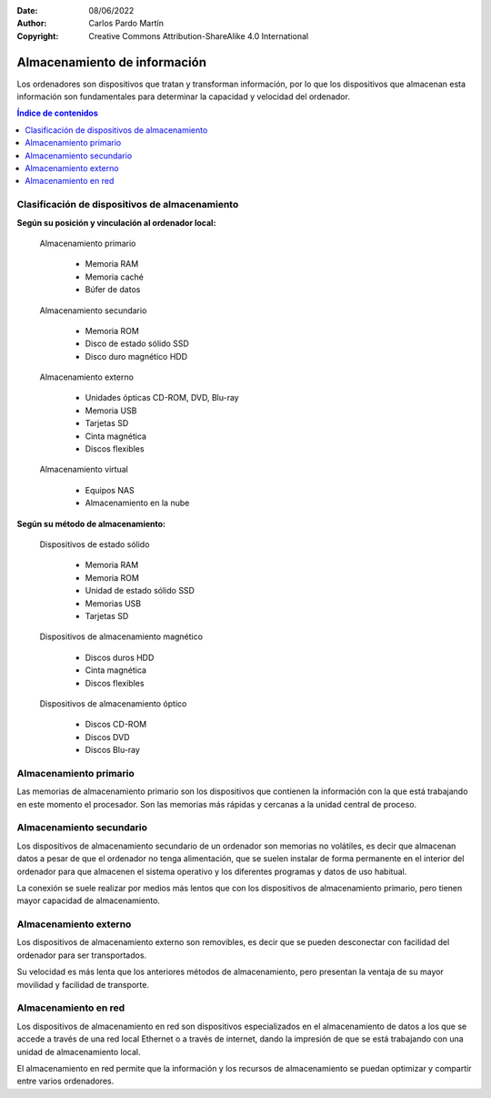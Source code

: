 ﻿:Date: 08/06/2022
:Author: Carlos Pardo Martín
:Copyright: Creative Commons Attribution-ShareAlike 4.0 International


.. informatica-hardware-almacenamiento:

Almacenamiento de información
=============================
Los ordenadores son dispositivos que tratan y transforman información,
por lo que los dispositivos que almacenan esta información son
fundamentales para determinar la capacidad y velocidad del ordenador.

.. contents:: Índice de contenidos
   :local:
   :depth: 2


Clasificación de dispositivos de almacenamiento
-----------------------------------------------

**Según su posición y vinculación al ordenador local:**

   Almacenamiento primario
   
     * Memoria RAM
     * Memoria caché
     * Búfer de datos
   
   Almacenamiento secundario
   
     * Memoria ROM
     * Disco de estado sólido SSD
     * Disco duro magnético HDD
   
   Almacenamiento externo
   
     * Unidades ópticas CD-ROM, DVD, Blu-ray
     * Memoria USB
     * Tarjetas SD
     * Cinta magnética
     * Discos flexibles
   
   Almacenamiento virtual
   
     * Equipos NAS
     * Almacenamiento en la nube
     

**Según su método de almacenamiento:**

   Dispositivos de estado sólido
     
     * Memoria RAM
     * Memoria ROM
     * Unidad de estado sólido SSD
     * Memorias USB
     * Tarjetas SD
   
   Dispositivos de almacenamiento magnético
     
     * Discos duros HDD
     * Cinta magnética
     * Discos flexibles
   
   Dispositivos de almacenamiento óptico
     
     * Discos CD-ROM
     * Discos DVD
     * Discos Blu-ray
   
   
   
Almacenamiento primario
-----------------------
Las memorias de almacenamiento primario son los dispositivos que contienen
la información con la que está trabajando en este momento el procesador.
Son las memorias más rápidas y cercanas a la unidad central de proceso.

.. glossary::

   Memoria RAM
      La `memoria RAM
      <https://es.wikipedia.org/wiki/Memoria_de_acceso_aleatorio>`__
      o memoria de acceso aleatorio es una memoria de almacenamiento
      temporal para los programas y datos que maneja la CPU.

      La memoria RAM debe ser muy rápida para no ralentizar la velocidad
      de la unidad central de proceso (CPU). Una memoria RAM actual puede
      transferir 21Gbytes por segundo.

      También debe tener suficiente tamaño para contener todos los
      programas, apps y datos que se estén ejecutando de forma simultanea
      en el ordenador.
      En 2022, un smartphone medio suele tener de 4 a 8 Gbytes de
      RAM y un ordenador personal de 8 a 16 Gbytes de RAM.

      .. figure:: informatica/_images/informatica-ram-ddr4.jpg
         :align: center
         :width: 340px

         Módulo de memoria RAM DDR4

         `Smial <https://commons.wikimedia.org/wiki/File:DDR4_DIMM_4GB_-2133_IMGP5813_smial_wp.jpg>`__,
         `GNU Free Documentation License <https://commons.wikimedia.org/wiki/Commons:GNU_Free_Documentation_License,_version_1.2>`__,
         via Wikimedia Commons.

      Como desventaja, es una memoria que pierde sus datos cuando se
      apaga la alimentación del ordenador y suele ser mucho más cara que
      las memorias de almacenamiento secundario,
      5€/Gbyte de una memoria RAM frente a 0,02€/Gbyte de un disco
      duro de 4Tbytes en 2022.


   Memoria caché
      La `memoria caché
      <https://es.wikipedia.org/wiki/Cach%C3%A9_(inform%C3%A1tica)>`__
      es un tipo de memoria rápida que almacena temporalmente los
      contenidos leídos de la memoria RAM para que las posteriores
      peticiones de lectura se puedan atender con mayor rapidez.

      Funciona de manera semejante a la memoria principal, pero es de
      menor tamaño y de acceso más rápido. Surgió cuando la memoria RAM
      ya no fue capaz de trabajar a la misma velocidad del procesador
      y sirve para que el microprocesador reduzca el tiempo de acceso
      a datos ubicados en la memoria RAM que se utilizan con más
      frecuencia.

      Hoy en día la memoria caché de la RAM suele estar integrada dentro
      del propio procesador y suele tener un tamaño de varios megabytes.


Almacenamiento secundario
-------------------------
Los dispositivos de almacenamiento secundario de un ordenador son
memorias no volátiles, es decir que almacenan datos a pesar de que el
ordenador no tenga alimentación, que se suelen instalar de forma
permanente en el interior del ordenador para que almacenen el sistema
operativo y los diferentes programas y datos de uso habitual.

La conexión se suele realizar por medios más lentos que con los 
dispositivos de almacenamiento primario, pero tienen mayor capacidad 
de almacenamiento.


.. glossary::

   Memoria ROM
      La `memoria ROM
      <https://es.wikipedia.org/wiki/Imagen_ROM>`__
      o memoria de solo lectura es una memoria de almacenamiento
      permanente de programas del ordenador.
      Es donde se almacena el denominado
      `Firmware <https://es.wikipedia.org/wiki/Firmware>`__,
      programas de solo lectura que manejan un dispositivo.

      Las memorias ROM que se utilizan hoy en día no son de solo lectura,
      suelen estar basadas en tecnología Flash y se pueden reescribir,
      aunque esto se realiza con muy poca frecuencia.
      Por esta razón esta memoria hoy en día también se denomina
      memoria Flash.

      Las memorias ROM o Flash suelen ser más lentas, más sencillas y de
      menor capacidad que las memorias SSD, aunque ambas estén basadas
      internamente en la misma tecnología.

      Ejemplos de ROM son la memoria del BIOS (Sistema Básico de Entrada
      Salida) de un ordenador personal, o el programa interno de
      dispositivos como un router, un mando a distancia, etc.

      .. figure:: informatica/_images/informatica-rom-bios.jpg
         :align: center
         :width: 340px

         Memoria ROM Phoenix BIOS de una placa base de ordenador personal.

         `© Raimond Spekking <https://commons.wikimedia.org/wiki/File:Elitegroup_755-A2_-_Phoenix_Bios_D686-6679.jpg>`__,
         `CC BY-SA 4.0 <https://creativecommons.org/licenses/by-sa/4.0/>`__,
         via Wikimedia Commons.


   Unidad de disco duro (HDD)
      La `unidad de disco duro
      <https://es.wikipedia.org/wiki/Unidad_de_disco_duro>`__
      es un tipo de memoria secundaria basada en un disco giratorio
      impregnado con una sustancia magnética que permite almacenar
      información de forma permanente.

      Los discos duros son los encargados de almacenar los programas
      y los datos para que se mantengan mientras el ordenador está apagado.

      Cuando un usuario de ordenador quiere utilizar un programa o
      visualizar un archivo de datos, la información se lee desde
      el disco duro y pasa a escribirse en la memoria RAM para que
      la CPU pueda trabajar con ellos.

      Los discos duros llevan muchos años en el mercado (desde 1956)
      por lo que se basan en tecnologías asentadas y muy optimizadas.
      A pesar de ello van sustituyéndose poco a poco por los SSD por
      las múltiples ventajas que presentan.

      .. figure:: informatica/_images/informatica-hdd.jpg
         :align: center
         :width: 340px

         Unidad de disco duro (HDD) con conexión SATA, vista desde abajo.

         `Dmitry Makeev <https://commons.wikimedia.org/wiki/File:3.5%22_-_hard_disks.jpg>`__,
         `CC BY-SA 4.0 <https://creativecommons.org/licenses/by-sa/4.0/deed.en>`__,
         via Wikimedia Commons.


   Unidad de estado sólido (SSD)
      La `unidad de estado sólido
      <https://es.wikipedia.org/wiki/Unidad_de_estado_s%C3%B3lido>`__
      es un tipo de memoria secundaria basado en chips de tecnología Flash
      que almacenan información de forma permanente.

      Son más modernos en el mercado que los discos duros (desde 2009)
      y tienen menos capacidad a igualdad de precio, pero van mejorando
      rápidamente con los años y están sustituyendo poco a poco a
      los discos duros tradicionales.

      .. figure:: informatica/_images/informatica-ssd-pcie.jpg
         :align: center
         :width: 340px

         Unidad de almacenamiento de estado sólido (SSD) con conexión
         PCI Express.

         `D-Kuru <https://commons.wikimedia.org/wiki/File:Samsung_980_PRO_PCIe_4.0_NVMe_SSD_1TB-top_PNr%C2%B00915.jpg>`__,
         `CC BY-SA 4.0 <https://creativecommons.org/licenses/by-sa/4.0/deed.en>`__,
         via Wikimedia Commons.


      Comparación entre las unidades de estado sólido y los discos duros

      Ventajas:
         * Mayor velocidad de transferencia.
           600MBytes/s de un SSD frente a 100 Mbytes/s de un HDD
         * Menor tiempo de acceso.
           0,1 milisegundos de un SSD frente a 10 milisegundos de un HDD.
         * Mayor resistencia a los golpes y a las vibraciones.
         * Menor tasa de fallos de los SSD al no tener partes mecánicas.
         * Menor consumo eléctrico.
           4W o 5W de un SSD a máximo rendimiento frente a
           6W a 10W de un HDD.
         * Menor tamaño físico.
         * Menor ruido generado.

      Desventajas
         * Menor resistencia a un gran número de escrituras.
         * Mayor precio por Gbyte.
           0,08€ de un SSD frente a 0,02€ de un HDD en 2022.


   SMART
      `SMART
      <https://es.wikipedia.org/wiki/S.M.A.R.T.>`__
      es una tecnología que implementan los discos duros y las unidades
      de estado sólido.
      Es un sistema de detección temprana de fallos que permite conocer
      con antelación si un disco duro da señales de fallar próximamente.

      La tecnología SMART monitoriza parámetros de la unidad como su
      temperatura, sectores defectuosos, cantidad de datos escritos,
      errores de lectura, tiempo de funcionamiento, número de arranques,
      etc.
      Aunque no es capaz de detectar todos los fallos posibles, si
      permite avisar ante la mayoría de los fallos debidos a una
      degradación de la unidad.

      Existen varios programas que permiten leer los parámetros SMART de
      una unidad de almacenamiento.
      Algunos programas de monitorización son:

      * `CrystalDiskInfo <https://crystalmark.info/en/software/crystaldiskinfo/>`__
      * `HDDScan <https://hddscan.com/>`__
      * `Clear Disk Info <https://www.carifred.com/cleardiskinfo/>`__
      * `HDD Health <https://panterasoft.com/download_ok.html>`__


   RAID
      Un sistema `RAID (matriz redundante de discos independientes)
      <https://es.wikipedia.org/wiki/RAID>`__
      es una tecnología que permite unir varias unidades de disco duro
      (HDD) o varias unidades de estado sólido (SSD) para aumentar sus
      prestaciones.
      Se utiliza en servidores de datos y en ordenadores de altas
      prestaciones. Necesita una controladora RAID especializada.

      En un primer nivel, los diferentes discos se ven por parte del
      sistema operativo como una sola unidad de disco y la velocidad de
      transferencia aumenta al unir las transferencias de todos los discos.

      En niveles posteriores, se utiliza un disco para almacenar datos
      redundantes de paridad.
      Esto permite que los datos no se pierdan ante el fallo de una unidad.
      Al detectar una unidad dañada, esta se puede cambiar por otra nueva y
      el sistema recuperará automáticamente los datos perdidos.


   Búfer de datos
      Un `búfer de datos
      <https://es.wikipedia.org/wiki/B%C3%BAfer_de_datos>`__
      es un espacio de memoria temporal que almacena datos de lectura o de
      escritura a un periférico para acelerar el funcionamiento del
      procesador o para evitar que un dispositivo pierda datos durante una
      transferencia de datos irregular.

      Los búfer de escritura para un dispositivo lento, como un disco duro
      o un pendrive, almacenan varios mega bytes de datos que son enviados
      en ráfagas rápidas por el procesador para, más tarde, escribirlos
      en el dispositivo de almacenamiento a menor velocidad y de manera
      continua.

      Los dispositivos de entrada, como los teclados o ratones, también
      tienen búfer de lectura que va almacenando los datos que envían
      los periféricos hasta que el procesador los lee rápidamente.
      De esta manera el microprocesador principal no tiene que estar
      atendiendo continuamente a un dispositivo lento, sino que lo
      atiende a ráfagas rápidas y sin esperas.

      Los búfer de datos suelen encontrarse dentro de los periféricos de
      entrada/salida y de los medios de almacenamiento.


Almacenamiento externo
----------------------
Los dispositivos de almacenamiento externo son removibles, es decir que se
pueden desconectar con facilidad del ordenador para ser transportados.

Su velocidad es más lenta que los anteriores métodos de almacenamiento,
pero presentan la ventaja de su mayor movilidad y facilidad de transporte.

.. glossary::

   Memoria USB
      La `memoria USB
      <https://es.wikipedia.org/wiki/Memoria_USB>`__
      es una memoria externa basada en
      `memoria flash <https://es.wikipedia.org/wiki/Memoria_flash>`__
      con conexión de tipo USB.

      Su capacidad máxima aumenta con los años debido a la ley de Moore.
      en 2022 es sencillo conseguir una memoria USB de 512 Gbytes por
      un precio que ronda de 20 a 40 Euros.

      La velocidad de lectura suele ser menor que la de un disco duro
      y la velocidad de escritura suele ser mucho menor en la mayoría
      de los dispositivos.

      .. figure:: informatica/_images/informatica-pendrive.jpg
         :align: center
         :width: 340px

         Memoria USB (pendrive).

         `Evan-Amos <https://commons.wikimedia.org/wiki/File:SanDisk-Cruzer-USB-4GB-ThumbDrive.jpg>`__,
         Public Domain,
         via Wikimedia Commons.


   Tarjeta SD
      La memoria en `tarjeta SD
      <https://es.wikipedia.org/wiki/Secure_Digital>`__
      se basa en la misma tecnología que las unidades de memoria USB y
      tienen rendimientos semejantes.

      Las diferencias fundamentales entre las dos tecnologías se encuentran
      en el tipo de comunicación con el ordenador, que es más sencilla que
      el USB, y en el tamaño mucho menor sobre todo de las tarjetas
      microSD.

      .. figure:: informatica/_images/informatica-sd.jpg
         :align: center
         :width: 340px

         Tarjetas de memoria microSD de varias capacidades.

         `Afrank99 <https://commons.wikimedia.org/wiki/File:MicroSD_cards_2GB_4GB_8GB.jpg>`__,
         `CC BY-SA 3.0 <https://creativecommons.org/licenses/by-sa/3.0/deed.en>`__,
         via Wikimedia Commons.


   CD-ROM, DVD, Blu-ray
      El `CDROM
      <https://es.wikipedia.org/wiki/CD-ROM>`__,
      el `DVD
      <https://es.wikipedia.org/wiki/DVD>`__
      y el `Blu-ray
      <https://es.wikipedia.org/wiki/Disco_Blu-ray>`__
      son unidades ópticas de almacenamiento de datos.

      .. figure:: informatica/_images/informatica-cdrom.jpg
         :align: center
         :width: 340px

         Disco óptico CD-ROM.

         `Don-vip <https://commons.wikimedia.org/wiki/File:Windows_2000_SP4_install_disc_(French).jpg>`__,
         `CC BY-SA 4.0 <https://creativecommons.org/licenses/by-sa/4.0/deed.en>`__,
         via Wikimedia Commons.


      Todas ellas se basan en una lámina de material metálico plateado que
      refleja un fino haz de luz láser o no la refleja dependiendo de las
      marcas que se graban en un surco en forma de espiral a lo largo del
      disco.

      La diferencia fundamental entre las distintas tecnologías es la
      creciente capacidad de almacenamiento y mayor velocidad de
      transferencia de los dispositivos más modernos.

      .. figure:: informatica/_images/informatica-cdrom-surface.jpg
         :align: center
         :width: 340px

         Micrografía de la superficie de un CD-ROM en la que se pueden
         ver los surcos con las marcas.

         `Freiermensch <https://commons.wikimedia.org/wiki/File:Afm_cd-rom.jpg>`__,
         `CC BY-SA 3.0 <https://creativecommons.org/licenses/by-sa/3.0/deed.en>`__,
         via Wikimedia Commons.


      Las características típicas de los distintos dispositivos ópticos
      son las siguientes:

      .. list-table::
         :widths: 25 25 25 25
         :header-rows: 1

         * - Parámetro
           - CD-ROM
           - DVD
           - Blu-ray
         * - Capacidad
           - 0,750 GBytes
           - 4,7 GBytes

             8,0 Gbytes a doble capa
           - 25 GBytes

             50 Gbytes a doble capa
         * - Velocidad de transferencia
           - 0,15 MBytes/s (1x)

             2,8-7,2 MBytes/s (48x)
           - 1,4 MBytes/s (1x)

             33,2 MBytes/s (24x)
           - 4,5 Mbytes/s (1x)

             54 MBytes/s (12x)
         * - Láser de lectura/escritura
           - Infrarrojo (780 nm)
           - Rojo (650 nm)
           - Violeta (405 nm)
         * - Costo de la unidad
           - 18 €
           - 18 €
           - 100 €
         * - Costo del disco
           - 0,40 €
           - 0,90 €
           - 0,90 €
         * - Costo por GByte
           - 0,53 €/GB
           - 0,19 €/GB
           - 0,036 €/GB
         * - Año de lanzamiento
           - 1985
           - 1996
           - 2005
         * - Diámetro de disco
           - 12 cm
           - 12 cm
           - 12 cm

      .. figure:: informatica/_images/informatica-blu-ray-disk.jpg
         :align: center
         :width: 340px

         Discos ópticos Blu-ray.

         `Racer009 <https://commons.wikimedia.org/wiki/File:SanDisk-Cruzer-USB-4GB-ThumbDrive.jpg>`__,
         `CC0 1.0 <https://creativecommons.org/publicdomain/zero/1.0/deed.en>`__,
         via Wikimedia Commons.

      En el momento en el que salieron al mercado, estas unidades de
      almacenamiento óptico tenían más capacidad que los propios discos
      duros, por lo que era un método de almacenamiento muy barato para
      realizar backups. Hoy en día la capacidad de los discos duros ha
      crecido tanto que su costo de almacenamiento ha bajado muchísimo,
      hasta los 0,023 €/GB, por lo que ya no son rentables estas unidades
      ópticas para almacenar grandes cantidades de datos.

      Las memorias USB también han crecido exponencialmente en su capacidad
      y en 2022 una unidad con mayor capacidad que un Blu-ray es
      relativamente barata (5€). Aunque el precio por GByte siga siendo
      algo mayor en las memorias USB (0,12 - 0,05€/GByte), su mayor
      versatilidad y facilidad de lectura/escritura han hecho que ocupen
      muchas aplicaciones que antes se realizaban con discos ópticos,
      tales como los reproductores de música.

      Hace años era frecuente que los programas se vendieran grabados en
      discos ópticos. Hoy en día, gracias a las redes de fibra óptica,
      se ha popularizado la descarga de programas por internet y los
      discos de almacenamiento virtual como medio de transmisión de
      datos entre particulares.

      Por todas estas razones el uso de discos ópticos ha decaído poco a
      poco y hoy en día son muy pocas las aplicaciones en las que tienen
      alguna ventaja.


   Cinta magnética
      La `cinta magnética
      <https://es.wikipedia.org/wiki/Cinta_magn%C3%A9tica_de_almacenamiento_de_datos>`__
      es un soporte de almacenamiento basado en una cinta de plástico
      impregnada en su superficie con material magnético y enrollada en un
      cartucho.
      Ha sido uno de los primeros medios de almacenamiento masivo de datos
      desde el origen de la informática.

      Tiene algunas desventajas, como es su acceso secuencial a la
      información y por lo tanto su lentitud. Su mayor ventaja es su
      bajo precio por Gigabyte, pudiendo almacenar la misma información
      que un disco duro por menos precio.

      Hoy en día su uso se limita a realizar copias de respaldo de grandes
      cantidades de datos.
      La tecnología más conocida es la LTO (Linear Tape Open), que en su
      versión LTO-9 es capaz de almacenar hasta 18 Terabytes de datos en
      un solo cartucho.

      .. figure:: informatica/_images/informatica-tape-lto4.jpg
         :align: center
         :width: 340px

         Cinta magnética LTO-2.

         `Hannes Grobe <https://commons.wikimedia.org/wiki/File:400gb-lto-tape_hg.jpg>`__,
         `CC BY-SA 3.0 <https://creativecommons.org/licenses/by/3.0/deed.en>`__,
         via Wikimedia Commons.


   Discos flexibles
      El `disquete o disco flexible
      <https://es.wikipedia.org/wiki/Disquete>`__
      es una tecnología basada en un disco de plástico flexible impregnado
      en su superficie con un material ferromagnético que almacena
      la información y encapsulado en una carcasa de papel o plástico.

      Los disquetes o floppies llegaron a dominar el almacenamiento externo
      durante cerca de 30 años, sobre todo en las décadas de 1980 y 1990,
      pero actualmente son una tecnología obsoleta.

      Su influencia pasada puede observarse en la actualidad en los iconos
      de grabación de datos en disco, que se suelen representar con un
      disco flexible de 3 1/2 pulgadas.

      .. figure:: informatica/_images/informatica-floppy-disk.jpg
         :align: center
         :width: 340px

         Discos flexibles (floppy disks) de diferentes tamaños.

         `George Chernilevsky <https://commons.wikimedia.org/wiki/File:Floppy_disk_2009_G1.jpg>`__,
         Public Domain,
         via Wikimedia Commons.


Almacenamiento en red
---------------------
Los dispositivos de almacenamiento en red son dispositivos especializados
en el almacenamiento de datos a los que se accede a través de una red local
Ethernet o a través de internet, dando la impresión de que se está
trabajando con una unidad de almacenamiento local.

El almacenamiento en red permite que la información y los recursos de
almacenamiento se puedan optimizar y compartir entre varios ordenadores.

.. glossary::

   Servidor NAS
      El `servidor NAS (Network Attached Storage)
      <https://es.wikipedia.org/wiki/Almacenamiento_conectado_en_red>`__
      es un ordenador dedicado a almacenar datos en sus unidades de disco
      o de estado sólido y enviar o recibir estos datos a través de la
      red local.
      Permite almacenar, recuperar y compartir los datos en un punto
      centralizado para todos los ordenadores de una red local.

      Normalmente los servidores NAS son sistemas dedicados, no ordenadores
      personales. Contienen varias bahías para la conexión de unidades
      de almacenamiento (HDD o SSD) en conexión :term:`RAID` para aumentar
      sus prestaciones.

      .. figure:: informatica/_images/informatica-nas.png
         :align: center
         :width: 340px

         Synology DiskStation NAS (Network Attached Storage) de 6 bahías.

         `Radha 1100 <https://commons.wikimedia.org/wiki/File:Synology_DS1621xs%2B_6_Bay_Network_Attached_Storage.png>`__,
         `CC BY-SA 4.0 <https://creativecommons.org/licenses/by/4.0/deed.en>`__,
         via Wikimedia Commons.


   Almacenamiento en la nube
      La `nube
      <https://es.wikipedia.org/wiki/Computaci%C3%B3n_en_la_nube>`__
      es el nombre comercial que se le ha dado a los centros de datos
      compuestos por multitud de ordenadores que pueden actuar como
      servidores de datos o como servidores de aplicaciones.

      Estos centros de datos pertenecen a grandes compañías como
      `Amazon (Amazon Web Services)
      <https://es.wikipedia.org/wiki/Amazon_Web_Services>`__,
      `Microsoft (Azure)
      <https://es.wikipedia.org/wiki/Microsoft_Azure>`__,
      `Google (Google Cloud Platform)
      <https://es.wikipedia.org/wiki/Google_Cloud>`__
      u otras compañías menores.

      La nube puede ser utilizada por usuarios particulares, por ejemplo
      cuando almacenamos nuestros datos en Google Drive, o puede ser
      usada por grandes compañías como Netflix, que almacena sus series
      y películas en los servidores de Amazon (AWS) para servirlos por
      streaming.

      .. raw:: html

         <div class="video-center">
         <iframe src="https://www.youtube.com/embed/XZmGGAbHqa0"
         frameborder="0" allow="accelerometer; autoplay; encrypted-media;
         gyroscope; picture-in-picture" allowfullscreen></iframe>
         </div>

